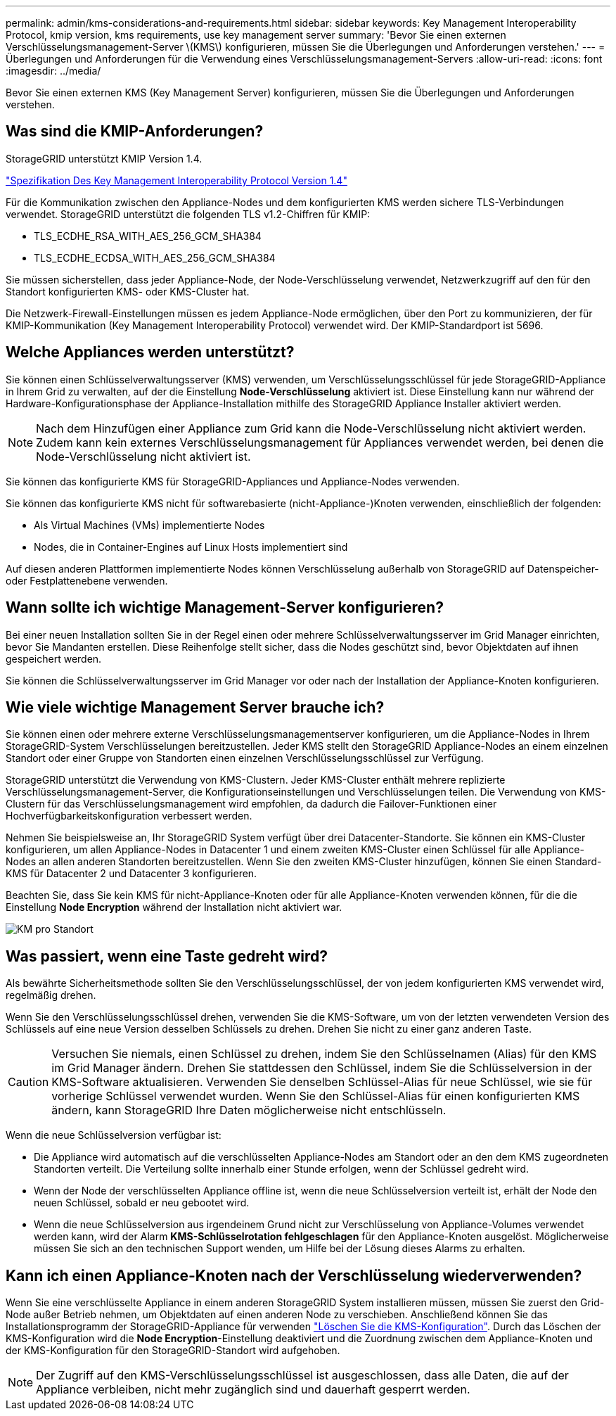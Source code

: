 ---
permalink: admin/kms-considerations-and-requirements.html 
sidebar: sidebar 
keywords: Key Management Interoperability Protocol, kmip version, kms requirements, use key management server 
summary: 'Bevor Sie einen externen Verschlüsselungsmanagement-Server \(KMS\) konfigurieren, müssen Sie die Überlegungen und Anforderungen verstehen.' 
---
= Überlegungen und Anforderungen für die Verwendung eines Verschlüsselungsmanagement-Servers
:allow-uri-read: 
:icons: font
:imagesdir: ../media/


[role="lead"]
Bevor Sie einen externen KMS (Key Management Server) konfigurieren, müssen Sie die Überlegungen und Anforderungen verstehen.



== Was sind die KMIP-Anforderungen?

StorageGRID unterstützt KMIP Version 1.4.

http://docs.oasis-open.org/kmip/spec/v1.4/os/kmip-spec-v1.4-os.html["Spezifikation Des Key Management Interoperability Protocol Version 1.4"^]

Für die Kommunikation zwischen den Appliance-Nodes und dem konfigurierten KMS werden sichere TLS-Verbindungen verwendet. StorageGRID unterstützt die folgenden TLS v1.2-Chiffren für KMIP:

* TLS_ECDHE_RSA_WITH_AES_256_GCM_SHA384
* TLS_ECDHE_ECDSA_WITH_AES_256_GCM_SHA384


Sie müssen sicherstellen, dass jeder Appliance-Node, der Node-Verschlüsselung verwendet, Netzwerkzugriff auf den für den Standort konfigurierten KMS- oder KMS-Cluster hat.

Die Netzwerk-Firewall-Einstellungen müssen es jedem Appliance-Node ermöglichen, über den Port zu kommunizieren, der für KMIP-Kommunikation (Key Management Interoperability Protocol) verwendet wird. Der KMIP-Standardport ist 5696.



== Welche Appliances werden unterstützt?

Sie können einen Schlüsselverwaltungsserver (KMS) verwenden, um Verschlüsselungsschlüssel für jede StorageGRID-Appliance in Ihrem Grid zu verwalten, auf der die Einstellung *Node-Verschlüsselung* aktiviert ist. Diese Einstellung kann nur während der Hardware-Konfigurationsphase der Appliance-Installation mithilfe des StorageGRID Appliance Installer aktiviert werden.


NOTE: Nach dem Hinzufügen einer Appliance zum Grid kann die Node-Verschlüsselung nicht aktiviert werden. Zudem kann kein externes Verschlüsselungsmanagement für Appliances verwendet werden, bei denen die Node-Verschlüsselung nicht aktiviert ist.

Sie können das konfigurierte KMS für StorageGRID-Appliances und Appliance-Nodes verwenden.

Sie können das konfigurierte KMS nicht für softwarebasierte (nicht-Appliance-)Knoten verwenden, einschließlich der folgenden:

* Als Virtual Machines (VMs) implementierte Nodes
* Nodes, die in Container-Engines auf Linux Hosts implementiert sind


Auf diesen anderen Plattformen implementierte Nodes können Verschlüsselung außerhalb von StorageGRID auf Datenspeicher- oder Festplattenebene verwenden.



== Wann sollte ich wichtige Management-Server konfigurieren?

Bei einer neuen Installation sollten Sie in der Regel einen oder mehrere Schlüsselverwaltungsserver im Grid Manager einrichten, bevor Sie Mandanten erstellen. Diese Reihenfolge stellt sicher, dass die Nodes geschützt sind, bevor Objektdaten auf ihnen gespeichert werden.

Sie können die Schlüsselverwaltungsserver im Grid Manager vor oder nach der Installation der Appliance-Knoten konfigurieren.



== Wie viele wichtige Management Server brauche ich?

Sie können einen oder mehrere externe Verschlüsselungsmanagementserver konfigurieren, um die Appliance-Nodes in Ihrem StorageGRID-System Verschlüsselungen bereitzustellen. Jeder KMS stellt den StorageGRID Appliance-Nodes an einem einzelnen Standort oder einer Gruppe von Standorten einen einzelnen Verschlüsselungsschlüssel zur Verfügung.

StorageGRID unterstützt die Verwendung von KMS-Clustern. Jeder KMS-Cluster enthält mehrere replizierte Verschlüsselungsmanagement-Server, die Konfigurationseinstellungen und Verschlüsselungen teilen. Die Verwendung von KMS-Clustern für das Verschlüsselungsmanagement wird empfohlen, da dadurch die Failover-Funktionen einer Hochverfügbarkeitskonfiguration verbessert werden.

Nehmen Sie beispielsweise an, Ihr StorageGRID System verfügt über drei Datacenter-Standorte. Sie können ein KMS-Cluster konfigurieren, um allen Appliance-Nodes in Datacenter 1 und einem zweiten KMS-Cluster einen Schlüssel für alle Appliance-Nodes an allen anderen Standorten bereitzustellen. Wenn Sie den zweiten KMS-Cluster hinzufügen, können Sie einen Standard-KMS für Datacenter 2 und Datacenter 3 konfigurieren.

Beachten Sie, dass Sie kein KMS für nicht-Appliance-Knoten oder für alle Appliance-Knoten verwenden können, für die die Einstellung *Node Encryption* während der Installation nicht aktiviert war.

image::../media/kms_per_site.png[KM pro Standort]



== Was passiert, wenn eine Taste gedreht wird?

Als bewährte Sicherheitsmethode sollten Sie den Verschlüsselungsschlüssel, der von jedem konfigurierten KMS verwendet wird, regelmäßig drehen.

Wenn Sie den Verschlüsselungsschlüssel drehen, verwenden Sie die KMS-Software, um von der letzten verwendeten Version des Schlüssels auf eine neue Version desselben Schlüssels zu drehen. Drehen Sie nicht zu einer ganz anderen Taste.


CAUTION: Versuchen Sie niemals, einen Schlüssel zu drehen, indem Sie den Schlüsselnamen (Alias) für den KMS im Grid Manager ändern. Drehen Sie stattdessen den Schlüssel, indem Sie die Schlüsselversion in der KMS-Software aktualisieren. Verwenden Sie denselben Schlüssel-Alias für neue Schlüssel, wie sie für vorherige Schlüssel verwendet wurden. Wenn Sie den Schlüssel-Alias für einen konfigurierten KMS ändern, kann StorageGRID Ihre Daten möglicherweise nicht entschlüsseln.

Wenn die neue Schlüsselversion verfügbar ist:

* Die Appliance wird automatisch auf die verschlüsselten Appliance-Nodes am Standort oder an den dem KMS zugeordneten Standorten verteilt. Die Verteilung sollte innerhalb einer Stunde erfolgen, wenn der Schlüssel gedreht wird.
* Wenn der Node der verschlüsselten Appliance offline ist, wenn die neue Schlüsselversion verteilt ist, erhält der Node den neuen Schlüssel, sobald er neu gebootet wird.
* Wenn die neue Schlüsselversion aus irgendeinem Grund nicht zur Verschlüsselung von Appliance-Volumes verwendet werden kann, wird der Alarm *KMS-Schlüsselrotation fehlgeschlagen* für den Appliance-Knoten ausgelöst. Möglicherweise müssen Sie sich an den technischen Support wenden, um Hilfe bei der Lösung dieses Alarms zu erhalten.




== Kann ich einen Appliance-Knoten nach der Verschlüsselung wiederverwenden?

Wenn Sie eine verschlüsselte Appliance in einem anderen StorageGRID System installieren müssen, müssen Sie zuerst den Grid-Node außer Betrieb nehmen, um Objektdaten auf einen anderen Node zu verschieben. Anschließend können Sie das Installationsprogramm der StorageGRID-Appliance für verwenden link:../commonhardware/monitoring-node-encryption-in-maintenance-mode.html["Löschen Sie die KMS-Konfiguration"]. Durch das Löschen der KMS-Konfiguration wird die *Node Encryption*-Einstellung deaktiviert und die Zuordnung zwischen dem Appliance-Knoten und der KMS-Konfiguration für den StorageGRID-Standort wird aufgehoben.


NOTE: Der Zugriff auf den KMS-Verschlüsselungsschlüssel ist ausgeschlossen, dass alle Daten, die auf der Appliance verbleiben, nicht mehr zugänglich sind und dauerhaft gesperrt werden.
